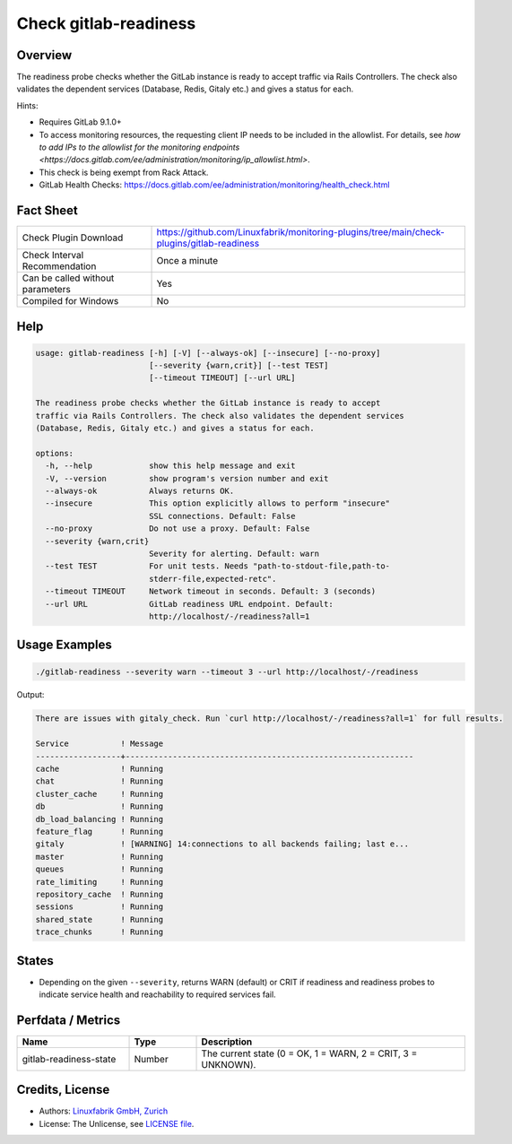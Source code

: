 Check gitlab-readiness
======================

Overview
--------

The readiness probe checks whether the GitLab instance is ready to accept traffic via Rails Controllers. The check also validates the dependent services (Database, Redis, Gitaly etc.) and gives a status for each.

Hints:

* Requires GitLab 9.1.0+
* To access monitoring resources, the requesting client IP needs to be included in the allowlist. For details, see `how to add IPs to the allowlist for the monitoring endpoints <https://docs.gitlab.com/ee/administration/monitoring/ip_allowlist.html>`.
* This check is being exempt from Rack Attack.
* GitLab Health Checks: https://docs.gitlab.com/ee/administration/monitoring/health_check.html


Fact Sheet
----------

.. csv-table::
    :widths: 30, 70

    "Check Plugin Download",                "https://github.com/Linuxfabrik/monitoring-plugins/tree/main/check-plugins/gitlab-readiness"
    "Check Interval Recommendation",        "Once a minute"
    "Can be called without parameters",     "Yes"
    "Compiled for Windows",                 "No"


Help
----

.. code-block:: text

    usage: gitlab-readiness [-h] [-V] [--always-ok] [--insecure] [--no-proxy]
                            [--severity {warn,crit}] [--test TEST]
                            [--timeout TIMEOUT] [--url URL]

    The readiness probe checks whether the GitLab instance is ready to accept
    traffic via Rails Controllers. The check also validates the dependent services
    (Database, Redis, Gitaly etc.) and gives a status for each.

    options:
      -h, --help            show this help message and exit
      -V, --version         show program's version number and exit
      --always-ok           Always returns OK.
      --insecure            This option explicitly allows to perform "insecure"
                            SSL connections. Default: False
      --no-proxy            Do not use a proxy. Default: False
      --severity {warn,crit}
                            Severity for alerting. Default: warn
      --test TEST           For unit tests. Needs "path-to-stdout-file,path-to-
                            stderr-file,expected-retc".
      --timeout TIMEOUT     Network timeout in seconds. Default: 3 (seconds)
      --url URL             GitLab readiness URL endpoint. Default:
                            http://localhost/-/readiness?all=1


Usage Examples
--------------

.. code-block:: bash

    ./gitlab-readiness --severity warn --timeout 3 --url http://localhost/-/readiness

Output:

.. code-block:: text

    There are issues with gitaly_check. Run `curl http://localhost/-/readiness?all=1` for full results.

    Service           ! Message                                                     
    ------------------+-------------------------------------------------------------
    cache             ! Running                                                     
    chat              ! Running                                                     
    cluster_cache     ! Running                                                     
    db                ! Running                                                     
    db_load_balancing ! Running                                                     
    feature_flag      ! Running                                                     
    gitaly            ! [WARNING] 14:connections to all backends failing; last e... 
    master            ! Running                                                     
    queues            ! Running                                                     
    rate_limiting     ! Running                                                     
    repository_cache  ! Running                                                     
    sessions          ! Running                                                     
    shared_state      ! Running                                                     
    trace_chunks      ! Running


States
------

* Depending on the given ``--severity``, returns WARN (default) or CRIT if readiness and readiness probes to indicate service health and reachability to required services fail.


Perfdata / Metrics
------------------

.. csv-table::
    :widths: 25, 15, 60
    :header-rows: 1

    Name,                                       Type,               Description                                           
    gitlab-readiness-state,                     Number,             "The current state (0 = OK, 1 = WARN, 2 = CRIT, 3 = UNKNOWN)."


Credits, License
----------------

* Authors: `Linuxfabrik GmbH, Zurich <https://www.linuxfabrik.ch>`_
* License: The Unlicense, see `LICENSE file <https://unlicense.org/>`_.
